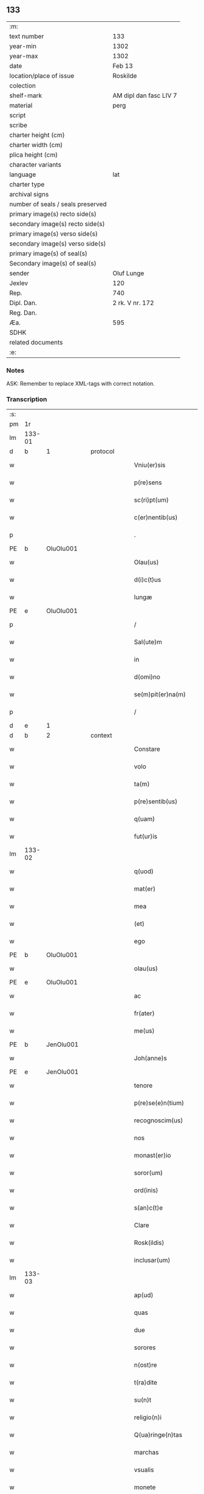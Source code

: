 ** 133

| :m:                               |                        |
| text number                       | 133                    |
| year-min                          | 1302                   |
| year-max                          | 1302                   |
| date                              | Feb 13                 |
| location/place of issue           | Roskilde               |
| colection                         |                        |
| shelf-mark                        | AM dipl dan fasc LIV 7 |
| material                          | perg                   |
| script                            |                        |
| scribe                            |                        |
| charter height (cm)               |                        |
| charter width (cm)                |                        |
| plica height (cm)                 |                        |
| character variants                |                        |
| language                          | lat                    |
| charter type                      |                        |
| archival signs                    |                        |
| number of seals / seals preserved |                        |
| primary image(s) recto side(s)    |                        |
| secondary image(s) recto side(s)  |                        |
| primary image(s) verso side(s)    |                        |
| secondary image(s) verso side(s)  |                        |
| primary image(s) of seal(s)       |                        |
| Secondary image(s) of seal(s)     |                        |
| sender                            | Oluf Lunge             |
| Jexlev                            | 120                    |
| Rep.                              | 740                    |
| Dipl. Dan.                        | 2 rk. V nr. 172        |
| Reg. Dan.                         |                        |
| Æa.                               | 595                    |
| SDHK                              |                        |
| related documents                 |                        |
| :e:                               |                        |

*** Notes
ASK: Remember to replace XML-tags with correct notation.

*** Transcription
| :s: |        |   |   |   |   |                        |              |             |   |   |   |     |   |   |   |               |          |          |  |    |    |    |    |
| pm  | 1r     |   |   |   |   |                        |              |             |   |   |   |     |   |   |   |               |          |          |  |    |    |    |    |
| lm  | 133-01 |   |   |   |   |                        |              |             |   |   |   |     |   |   |   |               |          |          |  |    |    |    |    |
| d  | b       | 1  |   | protocol  |   |                        |              |             |   |   |   |     |   |   |   |               |          |          |  |    |    |    |    |
| w   |        |   |   |   |   | Vniu(er)sis            | Vníu͛ſıs      |             |   |   |   | lat |   |   |   |        133-01 |          |          |  |    |    |    |    |
| w   |        |   |   |   |   | p(re)sens              | p͛ſens        |             |   |   |   | lat |   |   |   |        133-01 |          |          |  |    |    |    |    |
| w   |        |   |   |   |   | sc(ri)pt(um)           | ſcpt̅        |             |   |   |   | lat |   |   |   |        133-01 |          |          |  |    |    |    |    |
| w   |        |   |   |   |   | c(er)nentib(us)        | c͛nentıbꝫ     |             |   |   |   | lat |   |   |   |        133-01 |          |          |  |    |    |    |    |
| p   |        |   |   |   |   | .                      | .            |             |   |   |   | lat |   |   |   |        133-01 |          |          |  |    |    |    |    |
| PE  | b      | OluOlu001  |   |   |   |                        |              |             |   |   |   |     |   |   |   |               |          |          |  |    |    |    |    |
| w   |        |   |   |   |   | Olau(us)               | Olauꝰ        |             |   |   |   | lat |   |   |   |        133-01 |          |          |  |    |    |    |    |
| w   |        |   |   |   |   | d(i)c(t)us             | ꝺc̅uſ         |             |   |   |   | lat |   |   |   |        133-01 |          |          |  |    |    |    |    |
| w   |        |   |   |   |   | lungæ                  | lungæ        |             |   |   |   | lat |   |   |   |        133-01 |          |          |  |    |    |    |    |
| PE  | e      | OluOlu001  |   |   |   |                        |              |             |   |   |   |     |   |   |   |               |          |          |  |    |    |    |    |
| p   |        |   |   |   |   | /                      | /            |             |   |   |   | lat |   |   |   |        133-01 |          |          |  |    |    |    |    |
| w   |        |   |   |   |   | Sal(ute)m              | Sl̅         |             |   |   |   | lat |   |   |   |        133-01 |          |          |  |    |    |    |    |
| w   |        |   |   |   |   | in                     | ın           |             |   |   |   | lat |   |   |   |        133-01 |          |          |  |    |    |    |    |
| w   |        |   |   |   |   | d(omi)no               | ꝺn̅o          |             |   |   |   | lat |   |   |   |        133-01 |          |          |  |    |    |    |    |
| w   |        |   |   |   |   | se(m)pit(er)na(m)      | ſe̅pıt͛na̅      |             |   |   |   | lat |   |   |   |        133-01 |          |          |  |    |    |    |    |
| p   |        |   |   |   |   | /                      | /            |             |   |   |   | lat |   |   |   |        133-01 |          |          |  |    |    |    |    |
| d  | e       | 1  |   |   |   |                        |              |             |   |   |   |     |   |   |   |               |          |          |  |    |    |    |    |
| d  | b       | 2  |   | context  |   |                        |              |             |   |   |   |     |   |   |   |               |          |          |  |    |    |    |    |
| w   |        |   |   |   |   | Constare               | Conﬅare      |             |   |   |   | lat |   |   |   |        133-01 |          |          |  |    |    |    |    |
| w   |        |   |   |   |   | volo                   | volo         |             |   |   |   | lat |   |   |   |        133-01 |          |          |  |    |    |    |    |
| w   |        |   |   |   |   | ta(m)                  | ta̅           |             |   |   |   | lat |   |   |   |        133-01 |          |          |  |    |    |    |    |
| w   |        |   |   |   |   | p(re)sentib(us)        | p͛ſentıbꝫ     |             |   |   |   | lat |   |   |   |        133-01 |          |          |  |    |    |    |    |
| w   |        |   |   |   |   | q(uam)                 | ꝙᷓ            |             |   |   |   | lat |   |   |   |        133-01 |          |          |  |    |    |    |    |
| w   |        |   |   |   |   | fut(ur)is              | fut᷑ıſ        |             |   |   |   | lat |   |   |   |        133-01 |          |          |  |    |    |    |    |
| lm  | 133-02 |   |   |   |   |                        |              |             |   |   |   |     |   |   |   |               |          |          |  |    |    |    |    |
| w   |        |   |   |   |   | q(uod)                 | ꝙ            |             |   |   |   | lat |   |   |   |        133-02 |          |          |  |    |    |    |    |
| w   |        |   |   |   |   | mat(er)                | mat͛          |             |   |   |   | lat |   |   |   |        133-02 |          |          |  |    |    |    |    |
| w   |        |   |   |   |   | mea                    | mea          |             |   |   |   | lat |   |   |   |        133-02 |          |          |  |    |    |    |    |
| w   |        |   |   |   |   | (et)                   |             |             |   |   |   | lat |   |   |   |        133-02 |          |          |  |    |    |    |    |
| w   |        |   |   |   |   | ego                    | ego          |             |   |   |   | lat |   |   |   |        133-02 |          |          |  |    |    |    |    |
| PE  | b      | OluOlu001  |   |   |   |                        |              |             |   |   |   |     |   |   |   |               |          |          |  |    |    |    |    |
| w   |        |   |   |   |   | olau(us)               | olauꝰ        |             |   |   |   | lat |   |   |   |        133-02 |          |          |  |    |    |    |    |
| PE  | e      | OluOlu001  |   |   |   |                        |              |             |   |   |   |     |   |   |   |               |          |          |  |    |    |    |    |
| w   |        |   |   |   |   | ac                     | ac           |             |   |   |   | lat |   |   |   |        133-02 |          |          |  |    |    |    |    |
| w   |        |   |   |   |   | fr(ater)               | fr͛           |             |   |   |   | lat |   |   |   |        133-02 |          |          |  |    |    |    |    |
| w   |        |   |   |   |   | me(us)                 | meꝰ          |             |   |   |   | lat |   |   |   |        133-02 |          |          |  |    |    |    |    |
| PE  | b      | JenOlu001  |   |   |   |                        |              |             |   |   |   |     |   |   |   |               |          |          |  |    |    |    |    |
| w   |        |   |   |   |   | Joh(anne)s             | Joh̅s         |             |   |   |   | lat |   |   |   |        133-02 |          |          |  |    |    |    |    |
| PE  | e      | JenOlu001  |   |   |   |                        |              |             |   |   |   |     |   |   |   |               |          |          |  |    |    |    |    |
| w   |        |   |   |   |   | tenore                 | tenore       |             |   |   |   | lat |   |   |   |        133-02 |          |          |  |    |    |    |    |
| w   |        |   |   |   |   | p(re)se(e)n(tium)      | p͛ſen̅         |             |   |   |   | lat |   |   |   |        133-02 |          |          |  |    |    |    |    |
| w   |        |   |   |   |   | recognoscim(us)        | recognoſcıꝰ |             |   |   |   | lat |   |   |   |        133-02 |          |          |  |    |    |    |    |
| w   |        |   |   |   |   | nos                    | noſ          |             |   |   |   | lat |   |   |   |        133-02 |          |          |  |    |    |    |    |
| w   |        |   |   |   |   | monast(er)io           | monﬅ͛ıo      |             |   |   |   | lat |   |   |   |        133-02 |          |          |  |    |    |    |    |
| w   |        |   |   |   |   | soror(um)              | ſoroꝝ        |             |   |   |   | lat |   |   |   |        133-02 |          |          |  |    |    |    |    |
| w   |        |   |   |   |   | ord(inis)              | or          |             |   |   |   | lat |   |   |   |        133-02 |          |          |  |    |    |    |    |
| w   |        |   |   |   |   | s(an)c(t)e             | ſc͛e          |             |   |   |   | lat |   |   |   |        133-02 |          |          |  |    |    |    |    |
| w   |        |   |   |   |   | Clare                  | Clare        |             |   |   |   | lat |   |   |   |        133-02 |          |          |  |    |    |    |    |
| w   |        |   |   |   |   | Rosk(ildis)            | Roſꝃ         |             |   |   |   | lat |   |   |   |        133-02 |          |          |  |    |    |    |    |
| w   |        |   |   |   |   | inclusar(um)           | ıncluſaꝝ     |             |   |   |   | lat |   |   |   |        133-02 |          |          |  |    |    |    |    |
| lm  | 133-03 |   |   |   |   |                        |              |             |   |   |   |     |   |   |   |               |          |          |  |    |    |    |    |
| w   |        |   |   |   |   | ap(ud)                 | pᷙ           |             |   |   |   | lat |   |   |   |        133-03 |          |          |  |    |    |    |    |
| w   |        |   |   |   |   | quas                   | quaſ         |             |   |   |   | lat |   |   |   |        133-03 |          |          |  |    |    |    |    |
| w   |        |   |   |   |   | due                    | ꝺue          |             |   |   |   | lat |   |   |   |        133-03 |          |          |  |    |    |    |    |
| w   |        |   |   |   |   | sorores                | ſoroꝛeſ      |             |   |   |   | lat |   |   |   |        133-03 |          |          |  |    |    |    |    |
| w   |        |   |   |   |   | n(ost)re               | nr̅e          |             |   |   |   | lat |   |   |   |        133-03 |          |          |  |    |    |    |    |
| w   |        |   |   |   |   | t(ra)dite              | tᷓꝺíte        |             |   |   |   | lat |   |   |   |        133-03 |          |          |  |    |    |    |    |
| w   |        |   |   |   |   | su(n)t                 | ſu͛t          |             |   |   |   | lat |   |   |   |        133-03 |          |          |  |    |    |    |    |
| w   |        |   |   |   |   | religio(n)i            | relıgıo̅í     |             |   |   |   | lat |   |   |   |        133-03 |          |          |  |    |    |    |    |
| w   |        |   |   |   |   | Q(ua)ringe(n)tas       | Qᷓrínge̅ts    |             |   |   |   | lat |   |   |   |        133-03 |          |          |  |    |    |    |    |
| w   |        |   |   |   |   | marchas                | marchaſ      |             |   |   |   | lat |   |   |   |        133-03 |          |          |  |    |    |    |    |
| w   |        |   |   |   |   | vsualis                | vſualıs      |             |   |   |   | lat |   |   |   |        133-03 |          |          |  |    |    |    |    |
| w   |        |   |   |   |   | monete                 | monete       |             |   |   |   | lat |   |   |   |        133-03 |          |          |  |    |    |    |    |
| w   |        |   |   |   |   | teneri                 | tenerí       |             |   |   |   | lat |   |   |   |        133-03 |          |          |  |    |    |    |    |
| w   |        |   |   |   |   | obligatos              | oblıgatoſ    |             |   |   |   | lat |   |   |   |        133-03 |          |          |  |    |    |    |    |
| w   |        |   |   |   |   | ad                     | aꝺ           |             |   |   |   | lat |   |   |   |        133-03 |          |          |  |    |    |    |    |
| w   |        |   |   |   |   | p(er)solue(n)du(m)     | ꝑſolue̅ꝺu̅     |             |   |   |   | lat |   |   |   |        133-03 |          |          |  |    |    |    |    |
| p   |        |   |   |   |   | .                      | .            |             |   |   |   | lat |   |   |   |        133-03 |          |          |  |    |    |    |    |
| lm  | 133-04 |   |   |   |   |                        |              |             |   |   |   |     |   |   |   |               |          |          |  |    |    |    |    |
| w   |        |   |   |   |   | S(ed)                  | Sꝫ           |             |   |   |   | lat |   |   |   |        133-04 |          |          |  |    |    |    |    |
| w   |        |   |   |   |   | q(ui)a                 | qa          |             |   |   |   | lat |   |   |   |        133-04 |          |          |  |    |    |    |    |
| w   |        |   |   |   |   | satisf(a)c(tu)m        | ſatíſfc̅     |             |   |   |   | lat |   |   |   |        133-04 |          |          |  |    |    |    |    |
| w   |        |   |   |   |   | est                    | eﬅ           |             |   |   |   | lat |   |   |   |        133-04 |          |          |  |    |    |    |    |
| w   |        |   |   |   |   | michi                  | míchı        |             |   |   |   | lat |   |   |   |        133-04 |          |          |  |    |    |    |    |
| w   |        |   |   |   |   | ex                     | ex           |             |   |   |   | lat |   |   |   |        133-04 |          |          |  |    |    |    |    |
| w   |        |   |   |   |   | p(ar)te                | ꝑte          |             |   |   |   | lat |   |   |   |        133-04 |          |          |  |    |    |    |    |
| w   |        |   |   |   |   | mat(ri)s               | matſ        |             |   |   |   | lat |   |   |   |        133-04 |          |          |  |    |    |    |    |
| w   |        |   |   |   |   | mee                    | mee          |             |   |   |   | lat |   |   |   |        133-04 |          |          |  |    |    |    |    |
| w   |        |   |   |   |   | (et)                   |             |             |   |   |   | lat |   |   |   |        133-04 |          |          |  |    |    |    |    |
| w   |        |   |   |   |   | fr(atr)is              | fr͛ıs         |             |   |   |   | lat |   |   |   |        133-04 |          |          |  |    |    |    |    |
| w   |        |   |   |   |   | mei                    | meı          |             |   |   |   | lat |   |   |   |        133-04 |          |          |  |    |    |    |    |
| w   |        |   |   |   |   | p(ro)                  | ꝓ            |             |   |   |   | lat |   |   |   |        133-04 |          |          |  |    |    |    |    |
| w   |        |   |   |   |   | p(re)d(i)c(t)a         | p͛ꝺc̅a         |             |   |   |   | lat |   |   |   |        133-04 |          |          |  |    |    |    |    |
| w   |        |   |   |   |   | pecunia                | pecunía      |             |   |   |   | lat |   |   |   |        133-04 |          |          |  |    |    |    |    |
| w   |        |   |   |   |   | p(er)solue(n)da        | ꝑſolue̅ꝺa     |             |   |   |   | lat |   |   |   |        133-04 |          |          |  |    |    |    |    |
| p   |        |   |   |   |   | /                      | /            |             |   |   |   | lat |   |   |   |        133-04 |          |          |  |    |    |    |    |
| w   |        |   |   |   |   | obligo                 | oblıgo       |             |   |   |   | lat |   |   |   |        133-04 |          |          |  |    |    |    |    |
| ad  | b      | 1 |   |   |   |                        |              | supralinear |   |   |   |     |   |   |   |               |          |          |  |    |    |    |    |
| w   |        |   |   |   |   | me                     | me           |             |   |   |   | lat |   |   |   |        133-04 |          |          |  |    |    |    |    |
| ad  | e      | 1 |   |   |   |                        |              |             |   |   |   |     |   |   |   |               |          |          |  |    |    |    |    |
| w   |        |   |   |   |   | p(er)                  | ꝑ            |             |   |   |   | lat |   |   |   |        133-04 |          |          |  |    |    |    |    |
| w   |        |   |   |   |   | p(re)sentes            | p͛ſenteſ      |             |   |   |   | lat |   |   |   |        133-04 |          |          |  |    |    |    |    |
| w   |        |   |   |   |   | ad                     | aꝺ           |             |   |   |   | lat |   |   |   |        133-04 |          |          |  |    |    |    |    |
| w   |        |   |   |   |   | p(er)solue(n)dum       | ꝑſolue̅ꝺu    |             |   |   |   | lat |   |   |   |        133-04 |          |          |  |    |    |    |    |
| lm  | 133-05 |   |   |   |   |                        |              |             |   |   |   |     |   |   |   |               |          |          |  |    |    |    |    |
| w   |        |   |   |   |   | illas                  | ıllas        |             |   |   |   | lat |   |   |   |        133-05 |          |          |  |    |    |    |    |
| w   |        |   |   |   |   | q(ua)dringe(n)tas      | qᷓꝺrínge̅tas   |             |   |   |   | lat |   |   |   |        133-05 |          |          |  |    |    |    |    |
| w   |        |   |   |   |   | m(a)rchas              | mᷓrchaſ       |             |   |   |   | lat |   |   |   |        133-05 |          |          |  |    |    |    |    |
| w   |        |   |   |   |   | sororib(us)            | ſororıbꝫ     |             |   |   |   | lat |   |   |   |        133-05 |          |          |  |    |    |    |    |
| w   |        |   |   |   |   | sup(ra)d(i)c(t)is      | ſupᷓꝺc̅ís      |             |   |   |   | lat |   |   |   |        133-05 |          |          |  |    |    |    |    |
| p   |        |   |   |   |   | /                      | /            |             |   |   |   | lat |   |   |   |        133-05 |          |          |  |    |    |    |    |
| w   |        |   |   |   |   | pone(n)s               | pone̅ſ        |             |   |   |   | lat |   |   |   |        133-05 |          |          |  |    |    |    |    |
| w   |        |   |   |   |   | eis                    | eíſ          |             |   |   |   | lat |   |   |   |        133-05 |          |          |  |    |    |    |    |
| w   |        |   |   |   |   | pro                    | pro          |             |   |   |   | lat |   |   |   |        133-05 |          |          |  |    |    |    |    |
| w   |        |   |   |   |   | pignore                | pıgnore      |             |   |   |   | lat |   |   |   |        133-05 |          |          |  |    |    |    |    |
| w   |        |   |   |   |   | duas                   | ꝺuaſ         |             |   |   |   | lat |   |   |   |        133-05 |          |          |  |    |    |    |    |
| w   |        |   |   |   |   | curias                 | curíaſ       |             |   |   |   | lat |   |   |   |        133-05 |          |          |  |    |    |    |    |
| w   |        |   |   |   |   | meas                   | meaſ         |             |   |   |   | lat |   |   |   |        133-05 |          |          |  |    |    |    |    |
| w   |        |   |   |   |   | cu(m)                  | cu̅           |             |   |   |   | lat |   |   |   |        133-05 |          |          |  |    |    |    |    |
| w   |        |   |   |   |   | molendino              | molenꝺıno    |             |   |   |   | lat |   |   |   |        133-05 |          |          |  |    |    |    |    |
| w   |        |   |   |   |   | in                     | ın           |             |   |   |   | lat |   |   |   |        133-05 |          |          |  |    |    |    |    |
| PL  | b      |   |   |   |   |                        |              |             |   |   |   |     |   |   |   |               |          |          |  |    |    |    |    |
| w   |        |   |   |   |   | Ølby                   | Ølbẏ         |             |   |   |   | lat |   |   |   |        133-05 |          |          |  |    |    |    |    |
| PL  | e      |   |   |   |   |                        |              |             |   |   |   |     |   |   |   |               |          |          |  |    |    |    |    |
| lm  | 133-06 |   |   |   |   |                        |              |             |   |   |   |     |   |   |   |               |          |          |  |    |    |    |    |
| w   |        |   |   |   |   | (et)                   |             |             |   |   |   | lat |   |   |   |        133-06 |          |          |  |    |    |    |    |
| w   |        |   |   |   |   | vna(m)                 | ỽna̅          |             |   |   |   | lat |   |   |   |        133-06 |          |          |  |    |    |    |    |
| w   |        |   |   |   |   | curia(m)               | curıa̅        |             |   |   |   | lat |   |   |   |        133-06 |          |          |  |    |    |    |    |
| w   |        |   |   |   |   | mea(m)                 | mea̅          |             |   |   |   | lat |   |   |   |        133-06 |          |          |  |    |    |    |    |
| w   |        |   |   |   |   | in                     | ın           |             |   |   |   | lat |   |   |   |        133-06 |          |          |  |    |    |    |    |
| PL  | b      |   |   |   |   |                        |              |             |   |   |   |     |   |   |   |               |          |          |  |    |    |    |    |
| w   |        |   |   |   |   | Wiskyflæ               | Wıſkẏflæ     |             |   |   |   | lat |   |   |   |        133-06 |          |          |  |    |    |    |    |
| PL  | e      |   |   |   |   |                        |              |             |   |   |   |     |   |   |   |               |          |          |  |    |    |    |    |
| w   |        |   |   |   |   | p(ro)                  | ꝓ            |             |   |   |   | lat |   |   |   |        133-06 |          |          |  |    |    |    |    |
| w   |        |   |   |   |   | p(re)notatis           | p͛notatíſ     |             |   |   |   | lat |   |   |   |        133-06 |          |          |  |    |    |    |    |
| p   |        |   |   |   |   | .                      | .            |             |   |   |   | lat |   |   |   |        133-06 |          |          |  |    |    |    |    |
| n |        |   |   |   |   | cccc.ͭᷤ                 | cccc.ͭᷤ       |             |   |   |   | lat |   |   |   |        133-06 |          |          |  |    |    |    |    |
| w   |        |   |   |   |   | m(a)rch(is)            | mᷓrch̅         |             |   |   |   | lat |   |   |   |        133-06 |          |          |  |    |    |    |    |
| w   |        |   |   |   |   | p(er)solue(n)dis       | ꝑſolue̅ꝺíſ    |             |   |   |   | lat |   |   |   |        133-06 |          |          |  |    |    |    |    |
| p   |        |   |   |   |   | /                      | /            |             |   |   |   | lat |   |   |   |        133-06 |          |          |  |    |    |    |    |
| w   |        |   |   |   |   | ita                    | ít          |             |   |   |   | lat |   |   |   |        133-06 |          |          |  |    |    |    |    |
| w   |        |   |   |   |   | q(uod)                 | ꝙ            |             |   |   |   | lat |   |   |   |        133-06 |          |          |  |    |    |    |    |
| w   |        |   |   |   |   | in                     | ín           |             |   |   |   | lat |   |   |   |        133-06 |          |          |  |    |    |    |    |
| w   |        |   |   |   |   | s(e)c(un)do            | ſco         |             |   |   |   | lat |   |   |   |        133-06 |          |          |  |    |    |    |    |
| w   |        |   |   |   |   | placit⸠e⸡⸌o⸍           | placít⸠e⸡⸌o⸍ |             |   |   |   | lat |   |   |   |        133-06 |          |          |  |    |    |    |    |
| w   |        |   |   |   |   | post                   | poﬅ          |             |   |   |   | lat |   |   |   |        133-06 |          |          |  |    |    |    |    |
| w   |        |   |   |   |   | p(ur)ificac(i)o(ne)m   | p᷑ıfıcac̅o    |             |   |   |   | lat |   |   |   |        133-06 |          |          |  |    |    |    |    |
| w   |        |   |   |   |   | b(eat)e                | b̅e           |             |   |   |   | lat |   |   |   |        133-06 |          |          |  |    |    |    |    |
| w   |        |   |   |   |   | v(ir)ginis             | vgíníſ      |             |   |   |   | lat |   |   |   |        133-06 |          |          |  |    |    |    |    |
| lm  | 133-07 |   |   |   |   |                        |              |             |   |   |   |     |   |   |   |               |          |          |  |    |    |    |    |
| w   |        |   |   |   |   | p(ro)xi(m)o            | ꝓxı̅o         |             |   |   |   | lat |   |   |   |        133-07 |          |          |  |    |    |    |    |
| w   |        |   |   |   |   | habe(n)do              | habe̅ꝺo       |             |   |   |   | lat |   |   |   |        133-07 |          |          |  |    |    |    |    |
| p   |        |   |   |   |   | /                      | /            |             |   |   |   | lat |   |   |   |        133-07 |          |          |  |    |    |    |    |
| w   |        |   |   |   |   | hoc                    | hoc          |             |   |   |   | lat |   |   |   |        133-07 |          |          |  |    |    |    |    |
| w   |        |   |   |   |   | a(n)no                 | a̅no          |             |   |   |   | lat |   |   |   |        133-07 |          |          |  |    |    |    |    |
| w   |        |   |   |   |   | integ(ra)l(ite)r       | íntegᷓl̅r      |             |   |   |   | lat |   |   |   |        133-07 |          |          |  |    |    |    |    |
| w   |        |   |   |   |   | reuoluto               | reuoluto     |             |   |   |   | lat |   |   |   |        133-07 |          |          |  |    |    |    |    |
| p   |        |   |   |   |   | /                      | /            |             |   |   |   | lat |   |   |   |        133-07 |          |          |  |    |    |    |    |
| w   |        |   |   |   |   | duce(n)te              | ꝺuce̅te       |             |   |   |   | lat |   |   |   |        133-07 |          |          |  |    |    |    |    |
| w   |        |   |   |   |   | m(a)rche               | mᷓrche        |             |   |   |   | lat |   |   |   |        133-07 |          |          |  |    |    |    |    |
| w   |        |   |   |   |   | ip(s)is                | ıp̅ıſ         |             |   |   |   | lat |   |   |   |        133-07 |          |          |  |    |    |    |    |
| w   |        |   |   |   |   | sororib(us)            | ſoroꝛıbꝫ     |             |   |   |   | lat |   |   |   |        133-07 |          |          |  |    |    |    |    |
| w   |        |   |   |   |   | p(er)solue(n)t(ur)     | ꝑſolue̅t᷑      |             |   |   |   | lat |   |   |   |        133-07 |          |          |  |    |    |    |    |
| p   |        |   |   |   |   | /                      | /            |             |   |   |   | lat |   |   |   |        133-07 |          |          |  |    |    |    |    |
| w   |        |   |   |   |   | (et)                   |             |             |   |   |   | lat |   |   |   |        133-07 |          |          |  |    |    |    |    |
| w   |        |   |   |   |   | hoc                    | hoc          |             |   |   |   | lat |   |   |   |        133-07 |          |          |  |    |    |    |    |
| w   |        |   |   |   |   | fiet                   | fıet         |             |   |   |   | lat |   |   |   |        133-07 |          |          |  |    |    |    |    |
| w   |        |   |   |   |   | cu(m)                  | cu̅           |             |   |   |   | lat |   |   |   |        133-07 |          |          |  |    |    |    |    |
| w   |        |   |   |   |   | testimo(n)io           | teﬅímo̅ıo     |             |   |   |   | lat |   |   |   |        133-07 |          |          |  |    |    |    |    |
| w   |        |   |   |   |   | placita(n)ciu(m)       | placíta̅cíu̅   |             |   |   |   | lat |   |   |   |        133-07 |          |          |  |    |    |    |    |
| p   |        |   |   |   |   | /                      | /            |             |   |   |   | lat |   |   |   |        133-07 |          |          |  |    |    |    |    |
| lm  | 133-08 |   |   |   |   |                        |              |             |   |   |   |     |   |   |   |               |          |          |  |    |    |    |    |
| w   |        |   |   |   |   | S(e)c(un)do            | Sco         |             |   |   |   | lat |   |   |   |        133-08 |          |          |  |    |    |    |    |
| w   |        |   |   |   |   | v(ero)                 | vͦ            |             |   |   |   | lat |   |   |   |        133-08 |          |          |  |    |    |    |    |
| w   |        |   |   |   |   | anno                   | nno         |             |   |   |   | lat |   |   |   |        133-08 |          |          |  |    |    |    |    |
| w   |        |   |   |   |   | reuoluto               | reuoluto     |             |   |   |   | lat |   |   |   |        133-08 |          |          |  |    |    |    |    |
| w   |        |   |   |   |   | residue                | reſıꝺue      |             |   |   |   | lat |   |   |   |        133-08 |          |          |  |    |    |    |    |
| w   |        |   |   |   |   | duce(n)te              | ꝺuce̅te       |             |   |   |   | lat |   |   |   |        133-08 |          |          |  |    |    |    |    |
| w   |        |   |   |   |   | m(a)rche               | mᷓrche        |             |   |   |   | lat |   |   |   |        133-08 |          |          |  |    |    |    |    |
| w   |        |   |   |   |   | eisde(m)               | eıſꝺe̅        |             |   |   |   | lat |   |   |   |        133-08 |          |          |  |    |    |    |    |
| w   |        |   |   |   |   | die                    | ꝺíe          |             |   |   |   | lat |   |   |   |        133-08 |          |          |  |    |    |    |    |
| w   |        |   |   |   |   | (et)                   |             |             |   |   |   | lat |   |   |   |        133-08 |          |          |  |    |    |    |    |
| w   |        |   |   |   |   | modo                   | moꝺo         |             |   |   |   | lat |   |   |   |        133-08 |          |          |  |    |    |    |    |
| w   |        |   |   |   |   | p(re)d(i)c(t)is        | p͛ꝺc̅ıs        |             |   |   |   | lat |   |   |   |        133-08 |          |          |  |    |    |    |    |
| w   |        |   |   |   |   | p(er)solue(n)t(ur)     | ꝑſolue̅t᷑      |             |   |   |   | lat |   |   |   |        133-08 |          |          |  |    |    |    |    |
| p   |        |   |   |   |   | /                      | /            |             |   |   |   | lat |   |   |   |        133-08 |          |          |  |    |    |    |    |
| w   |        |   |   |   |   | tali                   | talı         |             |   |   |   | lat |   |   |   |        133-08 |          |          |  |    |    |    |    |
| w   |        |   |   |   |   | nichilo(m)in(us)       | nıchılo̅ıꝰ   |             |   |   |   | lat |   |   |   |        133-08 |          |          |  |    |    |    |    |
| w   |        |   |   |   |   | (con)dic(i)one         | ꝯꝺıc̅one      |             |   |   |   | lat |   |   |   |        133-08 |          |          |  |    |    |    |    |
| w   |        |   |   |   |   | p(re)-¦missa           | p͛-¦míſſa     |             |   |   |   | lat |   |   |   | 133-08—133-09 |          |          |  |    |    |    |    |
| w   |        |   |   |   |   | q(uod)                 | ꝙ            |             |   |   |   | lat |   |   |   |        133-09 |          |          |  |    |    |    |    |
| w   |        |   |   |   |   | si                     | ſı           |             |   |   |   | lat |   |   |   |        133-09 |          |          |  |    |    |    |    |
| w   |        |   |   |   |   | ip(s)e                 | ıp̅e          |             |   |   |   | lat |   |   |   |        133-09 |          |          |  |    |    |    |    |
| p   |        |   |   |   |   | /                      | /            |             |   |   |   | lat |   |   |   |        133-09 |          |          |  |    |    |    |    |
| w   |        |   |   |   |   | q(ua)dringe(n)te       | qᷓꝺrínge̅te    |             |   |   |   | lat |   |   |   |        133-09 |          |          |  |    |    |    |    |
| w   |        |   |   |   |   | m(a)rche               | mᷓrche        |             |   |   |   | lat |   |   |   |        133-09 |          |          |  |    |    |    |    |
| w   |        |   |   |   |   | i(n)                   | ı̅            |             |   |   |   | lat |   |   |   |        133-09 |          |          |  |    |    |    |    |
| w   |        |   |   |   |   | p(re)fixis             | p͛fíxıs       |             |   |   |   | lat |   |   |   |        133-09 |          |          |  |    |    |    |    |
| w   |        |   |   |   |   | t(er)minis             | t͛míníſ       |             |   |   |   | lat |   |   |   |        133-09 |          |          |  |    |    |    |    |
| w   |        |   |   |   |   | n(on)                  | n̅            |             |   |   |   | lat |   |   |   |        133-09 |          |          |  |    |    |    |    |
| w   |        |   |   |   |   | fu(er)int              | fu͛ınt        |             |   |   |   | lat |   |   |   |        133-09 |          |          |  |    |    |    |    |
| w   |        |   |   |   |   | integ(ra)l(ite)r       | íntegᷓl̅r      |             |   |   |   | lat |   |   |   |        133-09 |          |          |  |    |    |    |    |
| w   |        |   |   |   |   | sororib(us)            | ſororıbꝫ     |             |   |   |   | lat |   |   |   |        133-09 |          |          |  |    |    |    |    |
| w   |        |   |   |   |   | p(er)solute            | ꝑſolute      |             |   |   |   | lat |   |   |   |        133-09 |          |          |  |    |    |    |    |
| p   |        |   |   |   |   | /                      | /            |             |   |   |   | lat |   |   |   |        133-09 |          |          |  |    |    |    |    |
| w   |        |   |   |   |   | debea(n)t              | ꝺebea̅t       |             |   |   |   | lat |   |   |   |        133-09 |          |          |  |    |    |    |    |
| w   |        |   |   |   |   | extu(n)c               | extu̅c        |             |   |   |   | lat |   |   |   |        133-09 |          |          |  |    |    |    |    |
| w   |        |   |   |   |   | ipse                   | ıpſe         |             |   |   |   | lat |   |   |   |        133-09 |          |          |  |    |    |    |    |
| lm  | 133-10 |   |   |   |   |                        |              |             |   |   |   |     |   |   |   |               |          |          |  |    |    |    |    |
| w   |        |   |   |   |   | sorores                | ſororeſ      |             |   |   |   | lat |   |   |   |        133-10 |          |          |  |    |    |    |    |
| w   |        |   |   |   |   | sup(ra)d(i)c(t)as      | ſupᷓꝺc̅aſ      |             |   |   |   | lat |   |   |   |        133-10 |          |          |  |    |    |    |    |
| w   |        |   |   |   |   | tres                   | treſ         |             |   |   |   | lat |   |   |   |        133-10 |          |          |  |    |    |    |    |
| w   |        |   |   |   |   | curias                 | cuɼıas       |             |   |   |   | lat |   |   |   |        133-10 |          |          |  |    |    |    |    |
| w   |        |   |   |   |   | cu(m)                  | cu̅           |             |   |   |   | lat |   |   |   |        133-10 |          |          |  |    |    |    |    |
| w   |        |   |   |   |   | molendino              | molenꝺíno    |             |   |   |   | lat |   |   |   |        133-10 |          |          |  |    |    |    |    |
| w   |        |   |   |   |   | eis                    | eíſ          |             |   |   |   | lat |   |   |   |        133-10 |          |          |  |    |    |    |    |
| w   |        |   |   |   |   | i(m)pignoratas         | ı̅pıgnorataſ  |             |   |   |   | lat |   |   |   |        133-10 |          |          |  |    |    |    |    |
| w   |        |   |   |   |   | lib(er)e               | lıb͛e         |             |   |   |   | lat |   |   |   |        133-10 |          |          |  |    |    |    |    |
| w   |        |   |   |   |   | (et)                   |             |             |   |   |   | lat |   |   |   |        133-10 |          |          |  |    |    |    |    |
| w   |        |   |   |   |   | pacifice               | pacıfıce     |             |   |   |   | lat |   |   |   |        133-10 |          |          |  |    |    |    |    |
| w   |        |   |   |   |   | s(i)n(e)               | ſn̅           |             |   |   |   | lat |   |   |   |        133-10 |          |          |  |    |    |    |    |
| w   |        |   |   |   |   | om(n)j                 | om̅          |             |   |   |   | lat |   |   |   |        133-10 |          |          |  |    |    |    |    |
| w   |        |   |   |   |   | (contra)d(i)c(ti)o(n)e | ꝯᷓꝺc̅oe        |             |   |   |   | lat |   |   |   |        133-10 |          |          |  |    |    |    |    |
| w   |        |   |   |   |   | p(ro)                  | ꝓ            |             |   |   |   | lat |   |   |   |        133-10 |          |          |  |    |    |    |    |
| w   |        |   |   |   |   | illis                  | ıllıſ        |             |   |   |   | lat |   |   |   |        133-10 |          |          |  |    |    |    |    |
| p   |        |   |   |   |   | .                      | .            |             |   |   |   | lat |   |   |   |        133-10 |          |          |  |    |    |    |    |
| n |        |   |   |   |   | cccc.ͭᷤ                 | cccc.ͭᷤ       |             |   |   |   | lat |   |   |   |        133-10 |          |          |  |    |    |    |    |
| w   |        |   |   |   |   | m(a)rch(is)            | mᷓrch̅         |             |   |   |   | lat |   |   |   |        133-10 |          |          |  |    |    |    |    |
| lm  | 133-11 |   |   |   |   |                        |              |             |   |   |   |     |   |   |   |               |          |          |  |    |    |    |    |
| w   |        |   |   |   |   | iure                   | íure         |             |   |   |   | lat |   |   |   |        133-11 |          |          |  |    |    |    |    |
| w   |        |   |   |   |   | p(er)petuo             | ꝑpetuo       |             |   |   |   | lat |   |   |   |        133-11 |          |          |  |    |    |    |    |
| w   |        |   |   |   |   | possid(er)e            | poſſıꝺ͛e      |             |   |   |   | lat |   |   |   |        133-11 |          |          |  |    |    |    |    |
| p   |        |   |   |   |   | /                      | /            |             |   |   |   | lat |   |   |   |        133-11 |          |          |  |    |    |    |    |
| d  | e       | 2  |   |   |   |                        |              |             |   |   |   |     |   |   |   |               |          |          |  |    |    |    |    |
| d  | b       | 3  |   | eschatocol  |   |                        |              |             |   |   |   |     |   |   |   |               |          |          |  |    |    |    |    |
| w   |        |   |   |   |   | Ne                     | Ne           |             |   |   |   | lat |   |   |   |        133-11 |          |          |  |    |    |    |    |
| w   |        |   |   |   |   | (i)g(itur)             | g           |             |   |   |   | lat |   |   |   |        133-11 |          |          |  |    |    |    |    |
| w   |        |   |   |   |   | sup(er)                | ſuꝑ          |             |   |   |   | lat |   |   |   |        133-11 |          |          |  |    |    |    |    |
| w   |        |   |   |   |   | hoc                    | hoc          |             |   |   |   | lat |   |   |   |        133-11 |          |          |  |    |    |    |    |
| w   |        |   |   |   |   | f(a)c(t)o              | fc̅o          |             |   |   |   | lat |   |   |   |        133-11 |          |          |  |    |    |    |    |
| w   |        |   |   |   |   | possit                 | poſſıt       |             |   |   |   | lat |   |   |   |        133-11 |          |          |  |    |    |    |    |
| w   |        |   |   |   |   | p(ro)cessu             | ꝓceſſu       |             |   |   |   | lat |   |   |   |        133-11 |          |          |  |    |    |    |    |
| w   |        |   |   |   |   | t(em)p(or)is           | t̅ꝑíſ         |             |   |   |   | lat |   |   |   |        133-11 |          |          |  |    |    |    |    |
| w   |        |   |   |   |   | aliq(ua)               | alıqᷓ         |             |   |   |   | lat |   |   |   |        133-11 |          |          |  |    |    |    |    |
| w   |        |   |   |   |   | dissensio              | ꝺıſſenſıo    |             |   |   |   | lat |   |   |   |        133-11 |          |          |  |    |    |    |    |
| w   |        |   |   |   |   | seu                    | ſeu          |             |   |   |   | lat |   |   |   |        133-11 |          |          |  |    |    |    |    |
| w   |        |   |   |   |   | calu(m)pnia            | calu̅pní     |             |   |   |   | lat |   |   |   |        133-11 |          |          |  |    |    |    |    |
| w   |        |   |   |   |   | s(u)boriri             | ſb̅orírí      |             |   |   |   | lat |   |   |   |        133-11 |          |          |  |    |    |    |    |
| w   |        |   |   |   |   | sigill(u)m             | ſıgıll̅      |             |   |   |   | lat |   |   |   |        133-11 |          |          |  |    |    |    |    |
| w   |        |   |   |   |   | ⸌meu(m)⸍               | ⸌meu̅⸍        |             |   |   |   | lat |   |   |   |        133-11 |          |          |  |    |    |    |    |
| lm  | 133-12 |   |   |   |   |                        |              |             |   |   |   |     |   |   |   |               |          |          |  |    |    |    |    |
| w   |        |   |   |   |   | (et)                   |             |             |   |   |   | lat |   |   |   |        133-12 |          |          |  |    |    |    |    |
| w   |        |   |   |   |   | sigill(u)m             | ſıgıll̅      |             |   |   |   | lat |   |   |   |        133-12 |          |          |  |    |    |    |    |
| w   |        |   |   |   |   | fr(atr)is              | fr͛ıs         |             |   |   |   | lat |   |   |   |        133-12 |          |          |  |    |    |    |    |
| w   |        |   |   |   |   | mei                    | meı          |             |   |   |   | lat |   |   |   |        133-12 |          |          |  |    |    |    |    |
| PE  | b      | JenOlu001  |   |   |   |                        |              |             |   |   |   |     |   |   |   |               |          |          |  |    |    |    |    |
| w   |        |   |   |   |   | ioh(ann)is             | ıoh̅ıſ        |             |   |   |   | lat |   |   |   |        133-12 |          |          |  |    |    |    |    |
| PE  | e      | JenOlu001  |   |   |   |                        |              |             |   |   |   |     |   |   |   |               |          |          |  |    |    |    |    |
| w   |        |   |   |   |   | dignu(m)               | ꝺıgnu̅        |             |   |   |   | lat |   |   |   |        133-12 |          |          |  |    |    |    |    |
| w   |        |   |   |   |   | duxi                   | ꝺuxí         |             |   |   |   | lat |   |   |   |        133-12 |          |          |  |    |    |    |    |
| w   |        |   |   |   |   | p(re)sentib(us)        | p͛ſentıbꝫ     |             |   |   |   | lat |   |   |   |        133-12 |          |          |  |    |    |    |    |
| w   |        |   |   |   |   | appone(n)da            | aone̅ꝺa      |             |   |   |   | lat |   |   |   |        133-12 |          |          |  |    |    |    |    |
| p   |        |   |   |   |   | /                      | /            |             |   |   |   | lat |   |   |   |        133-12 |          |          |  |    |    |    |    |
| w   |        |   |   |   |   | in                     | ín           |             |   |   |   | lat |   |   |   |        133-12 |          |          |  |    |    |    |    |
| w   |        |   |   |   |   | testimoniu(m)          | teﬅímoníu̅    |             |   |   |   | lat |   |   |   |        133-12 |          |          |  |    |    |    |    |
| w   |        |   |   |   |   | (et)                   |             |             |   |   |   | lat |   |   |   |        133-12 |          |          |  |    |    |    |    |
| w   |        |   |   |   |   | c(er)titudi(n)em       | c͛títuꝺı̅em    |             |   |   |   | lat |   |   |   |        133-12 |          |          |  |    |    |    |    |
| w   |        |   |   |   |   | pleniore(m)            | pleníore̅     |             |   |   |   | lat |   |   |   |        133-12 |          |          |  |    |    |    |    |
| p   |        |   |   |   |   | .                      | .            |             |   |   |   | lat |   |   |   |        133-12 |          |          |  |    |    |    |    |
| lm  | 133-13 |   |   |   |   |                        |              |             |   |   |   |     |   |   |   |               |          |          |  |    |    |    |    |
| w   |        |   |   |   |   | Dat(um)                | Dat̅          |             |   |   |   | lat |   |   |   |        133-13 |          |          |  |    |    |    |    |
| PL  | b      |   |   |   |   |                        |              |             |   |   |   |     |   |   |   |               |          |          |  |    |    |    |    |
| w   |        |   |   |   |   | Roskildis              | Roſkılꝺıſ    |             |   |   |   | lat |   |   |   |        133-13 |          |          |  |    |    |    |    |
| PL  | e      |   |   |   |   |                        |              |             |   |   |   |     |   |   |   |               |          |          |  |    |    |    |    |
| p   |        |   |   |   |   | .                      | .            |             |   |   |   | lat |   |   |   |        133-13 |          |          |  |    |    |    |    |
| w   |        |   |   |   |   | anno                   | nno         |             |   |   |   | lat |   |   |   |        133-13 |          |          |  |    |    |    |    |
| w   |        |   |   |   |   | d(omi)nj               | ꝺn̅ȷ          |             |   |   |   | lat |   |   |   |        133-13 |          |          |  |    |    |    |    |
| p   |        |   |   |   |   | .                      | .            |             |   |   |   | lat |   |   |   |        133-13 |          |          |  |    |    |    |    |
| n |        |   |   |   |   | mº                     | ͦ            |             |   |   |   | lat |   |   |   |        133-13 |          |          |  |    |    |    |    |
| p   |        |   |   |   |   | .                      | .            |             |   |   |   | lat |   |   |   |        133-13 |          |          |  |    |    |    |    |
| n |        |   |   |   |   | cccº                   | ccͦc          |             |   |   |   | lat |   |   |   |        133-13 |          |          |  |    |    |    |    |
| p   |        |   |   |   |   | .                      | .            |             |   |   |   | lat |   |   |   |        133-13 |          |          |  |    |    |    |    |
| w   |        |   |   |   |   | secundo                | ſecunꝺo      |             |   |   |   | lat |   |   |   |        133-13 |          |          |  |    |    |    |    |
| p   |        |   |   |   |   | /                      | /            |             |   |   |   | lat |   |   |   |        133-13 |          |          |  |    |    |    |    |
| w   |        |   |   |   |   | Jn                     | Jn           |             |   |   |   | lat |   |   |   |        133-13 |          |          |  |    |    |    |    |
| w   |        |   |   |   |   | p(ro)festo             | ꝓfeſto       |             |   |   |   | lat |   |   |   |        133-13 |          |          |  |    |    |    |    |
| w   |        |   |   |   |   | s(an)c(t)i             | ſcí͛          |             |   |   |   | lat |   |   |   |        133-13 |          |          |  |    |    |    |    |
| w   |        |   |   |   |   | valentini              | ỽalentíní    |             |   |   |   | lat |   |   |   |        133-13 |          |          |  |    |    |    |    |
| w   |        |   |   |   |   | m(a)rtiris             | mᷓrtíríſ      |             |   |   |   | lat |   |   |   |        133-13 |          |          |  |    |    |    |    |
| p   |        |   |   |   |   | .                      | .            |             |   |   |   | lat |   |   |   |        133-13 |          |          |  |    |    |    |    |
| d  | e       | 3  |   |   |   |                        |              |             |   |   |   |     |   |   |   |               |          |          |  |    |    |    |    |
| :e: |        |   |   |   |   |                        |              |             |   |   |   |     |   |   |   |               |          |          |  |    |    |    |    |